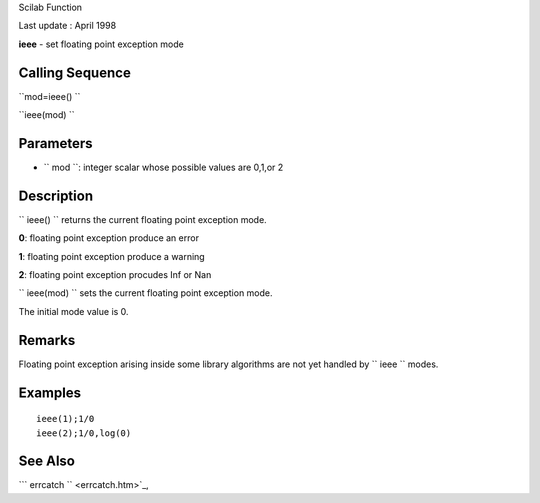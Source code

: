 Scilab Function

Last update : April 1998

**ieee** - set floating point exception mode

Calling Sequence
~~~~~~~~~~~~~~~~

``mod=ieee()  ``

``ieee(mod)  ``

Parameters
~~~~~~~~~~

-  ``           mod         ``: integer scalar whose possible values are
   0,1,or 2

Description
~~~~~~~~~~~

``         ieee()       `` returns the current floating point exception
mode.

**0**: floating point exception produce an error

**1**: floating point exception produce a warning

**2**: floating point exception procudes Inf or Nan

``         ieee(mod)       `` sets the current floating point exception
mode.

The initial mode value is 0.

Remarks
~~~~~~~

Floating point exception arising inside some library algorithms are not
yet handled by ``           ieee         `` modes.

Examples
~~~~~~~~

::


    ieee(1);1/0
    ieee(2);1/0,log(0)
     
      

See Also
~~~~~~~~

```           errcatch         `` <errcatch.htm>`_,
